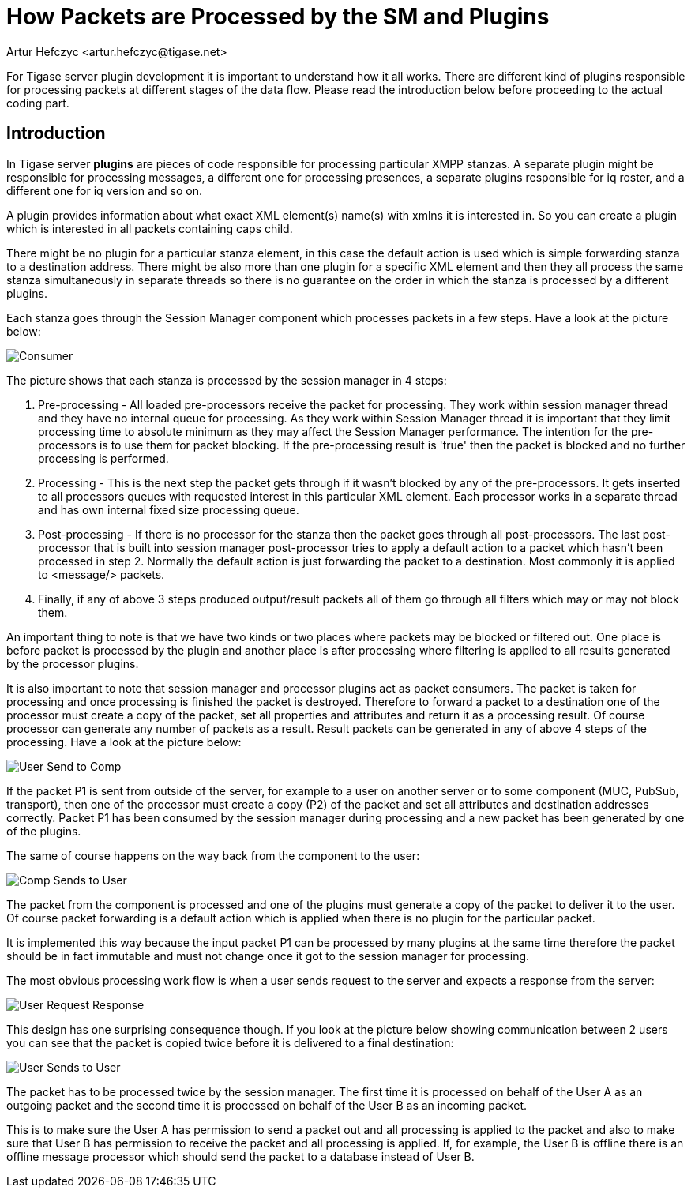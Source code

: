 [[packetProcess]]
= How Packets are Processed by the SM and Plugins
:author: Artur Hefczyc <artur.hefczyc@tigase.net>
:version: v2.1 September 2017. Reformatted for v8.0.0.

:website: http://tigase.net/

For Tigase server plugin development it is important to understand how it all works. There are different kind of plugins responsible for processing packets at different stages of the data flow. Please read the introduction below before proceeding to the actual coding part.

== Introduction
In Tigase server *plugins* are pieces of code responsible for processing particular XMPP stanzas. A separate plugin might be responsible for processing messages, a different one for processing presences, a separate plugins responsible for iq roster, and a different one for iq version and so on.

A plugin provides information about what exact XML element(s) name(s) with xmlns it is interested in. So you can create a plugin which is interested in all packets containing caps child.

There might be no plugin for a particular stanza element, in this case the default action is used which is simple forwarding stanza to a destination address. There might be also more than one plugin for a specific XML element and then they all process the same stanza simultaneously in separate threads so there is no guarantee on the order in which the stanza is processed by a different plugins.

Each stanza goes through the Session Manager component which processes packets in a few steps. Have a look at the picture below:

image:images/sm-consumer.png[Consumer]

The picture shows that each stanza is processed by the session manager in 4 steps:

. Pre-processing - All loaded pre-processors receive the packet for processing. They work within session manager thread and they have no internal queue for processing. As they work within Session Manager thread it is important that they limit processing time to absolute minimum as they may affect the Session Manager performance.  The intention for the pre-processors is to use them for packet blocking. If the pre-processing result is 'true' then the packet is blocked and no further processing is performed.
. Processing - This is the next step the packet gets through if it wasn't blocked by any of the pre-processors. It gets inserted to all processors queues with requested interest in this particular XML element. Each processor works in a separate thread and has own internal fixed size processing queue.
. Post-processing - If there is no processor for the stanza then the packet goes through all post-processors. The last post-processor that is built into session manager post-processor tries to apply a default action to a packet which hasn't been processed in step 2. Normally the default action is just forwarding the packet to a destination. Most commonly it is applied to <message/> packets.
. Finally, if any of above 3 steps produced output/result packets all of them go through all filters which may or may not block them.

An important thing to note is that we have two kinds or two places where packets may be blocked or filtered out. One place is before packet is processed by the plugin and another place is after processing where filtering is applied to all results generated by the processor plugins.

It is also important to note that session manager and processor plugins act as packet consumers. The packet is taken for processing and once processing is finished the packet is destroyed. Therefore to forward a packet to a destination one of the processor must create a copy of the packet, set all properties and attributes and return it as a processing result. Of course processor can generate any number of packets as a result. Result packets can be generated in any of above 4 steps of the processing. Have a look at the picture below:

image:images/user-sends-to-comp.png[User Send to Comp]

If the packet P1 is sent from outside of the server, for example to a user on another server or to some component (MUC, PubSub, transport), then one of the processor must create a copy (P2) of the packet and set all attributes and destination addresses correctly. Packet P1 has been consumed by the session manager during processing and a new packet has been generated by one of the plugins.

The same of course happens on the way back from the component to the user:

image:images/comp-sends-to-user.png[Comp Sends to User]

The packet from the component is processed and one of the plugins must generate a copy of the packet to deliver it to the user. Of course packet forwarding is a default action which is applied when there is no plugin for the particular packet.

It is implemented this way because the input packet P1 can be processed by many plugins at the same time therefore the packet should be in fact immutable and must not change once it got to the session manager for processing.

The most obvious processing work flow is when a user sends request to the server and expects a response from the server:

image:images/user-request-response.png[User Request Response]

This design has one surprising consequence though. If you look at the picture below showing communication between 2 users you can see that the packet is copied twice before it is delivered to a final destination:

image:images/user-sends-to-user.png[User Sends to User]

The packet has to be processed twice by the session manager. The first time it is processed on behalf of the User A as an outgoing packet and the second time it is processed on behalf of the User B as an incoming packet.

This is to make sure the User A has permission to send a packet out and all processing is applied to the packet and also to make sure that User B has permission to receive the packet and all processing is applied. If, for example, the User B is offline there is an offline message processor which should send the packet to a database instead of User B.
